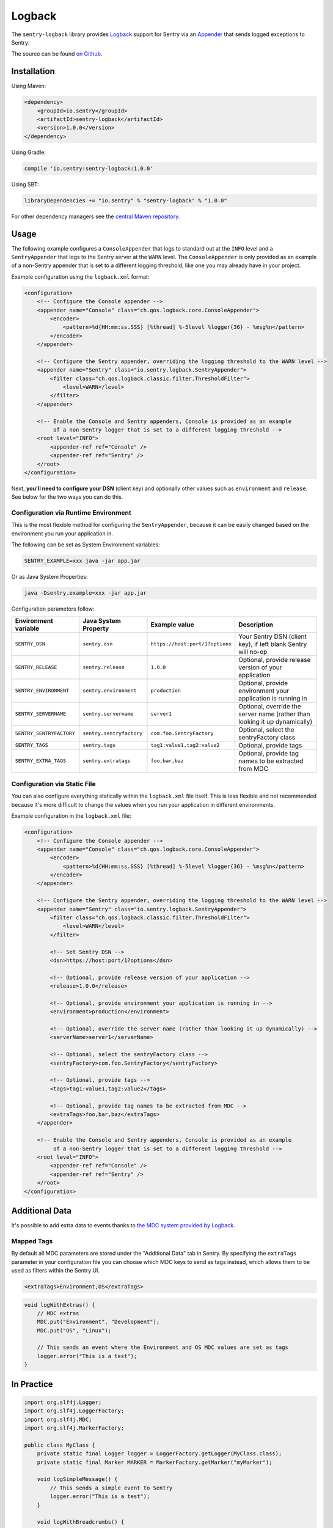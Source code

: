 Logback
=======

The ``sentry-logback`` library provides `Logback <http://logback.qos.ch/>`_
support for Sentry via an `Appender
<http://logback.qos.ch/apidocs/ch/qos/logback/core/Appender.html>`_
that sends logged exceptions to Sentry.

The source can be found `on Github
<https://github.com/getsentry/sentry-java/tree/master/sentry-logback>`_.

Installation
------------

Using Maven:

.. sourcecode:: xml

    <dependency>
        <groupId>io.sentry</groupId>
        <artifactId>sentry-logback</artifactId>
        <version>1.0.0</version>
    </dependency>

Using Gradle:

.. sourcecode:: groovy

    compile 'io.sentry:sentry-logback:1.0.0'

Using SBT:

.. sourcecode:: scala

    libraryDependencies += "io.sentry" % "sentry-logback" % "1.0.0"

For other dependency managers see the `central Maven repository <https://search.maven.org/#artifactdetails%7Cio.sentry%7Csentry-logback%7C1.0.0%7Cjar>`_.

Usage
-----

The following example configures a ``ConsoleAppender`` that logs to standard out
at the ``INFO`` level and a ``SentryAppender`` that logs to the Sentry server at
the ``WARN`` level. The ``ConsoleAppender`` is only provided as an example of
a non-Sentry appender that is set to a different logging threshold, like one you
may already have in your project.

Example configuration using the ``logback.xml`` format:

.. sourcecode:: xml

    <configuration>
        <!-- Configure the Console appender -->
        <appender name="Console" class="ch.qos.logback.core.ConsoleAppender">
            <encoder>
                <pattern>%d{HH:mm:ss.SSS} [%thread] %-5level %logger{36} - %msg%n</pattern>
            </encoder>
        </appender>

        <!-- Configure the Sentry appender, overriding the logging threshold to the WARN level -->
        <appender name="Sentry" class="io.sentry.logback.SentryAppender">
            <filter class="ch.qos.logback.classic.filter.ThresholdFilter">
                <level>WARN</level>
            </filter>
        </appender>

        <!-- Enable the Console and Sentry appenders, Console is provided as an example
             of a non-Sentry logger that is set to a different logging threshold -->
        <root level="INFO">
            <appender-ref ref="Console" />
            <appender-ref ref="Sentry" />
        </root>
    </configuration>

Next, **you'll need to configure your DSN** (client key) and optionally other values such as
``environment`` and ``release``. See below for the two ways you can do this.

Configuration via Runtime Environment
~~~~~~~~~~~~~~~~~~~~~~~~~~~~~~~~~~~~~

This is the most flexible method for configuring the ``SentryAppender``,
because it can be easily changed based on the environment you run your
application in.

The following can be set as System Environment variables:

.. sourcecode:: shell

    SENTRY_EXAMPLE=xxx java -jar app.jar

Or as Java System Properties:

.. sourcecode:: shell

    java -Dsentry.example=xxx -jar app.jar

Configuration parameters follow:

======================== ======================== =============================== ===========
Environment variable     Java System Property     Example value                   Description
======================== ======================== =============================== ===========
``SENTRY_DSN``           ``sentry.dsn``           ``https://host:port/1?options`` Your Sentry DSN (client key), if left blank Sentry will no-op
``SENTRY_RELEASE``       ``sentry.release``       ``1.0.0``                       Optional, provide release version of your application
``SENTRY_ENVIRONMENT``   ``sentry.environment``   ``production``                  Optional, provide environment your application is running in
``SENTRY_SERVERNAME``    ``sentry.servername``    ``server1``                     Optional, override the server name (rather than looking it up dynamically)
``SENTRY_SENTRYFACTORY`` ``sentry.sentryfactory`` ``com.foo.SentryFactory``       Optional, select the sentryFactory class
``SENTRY_TAGS``          ``sentry.tags``          ``tag1:value1,tag2:value2``     Optional, provide tags
``SENTRY_EXTRA_TAGS``    ``sentry.extratags``     ``foo,bar,baz``                 Optional, provide tag names to be extracted from MDC
======================== ======================== =============================== ===========

Configuration via Static File
~~~~~~~~~~~~~~~~~~~~~~~~~~~~~

You can also configure everything statically within the ``logback.xml``
file itself. This is less flexible and not recommended because it's more difficult to change
the values when you run your application in different environments.

Example configuration in the ``logback.xml`` file:

.. sourcecode:: xml

    <configuration>
        <!-- Configure the Console appender -->
        <appender name="Console" class="ch.qos.logback.core.ConsoleAppender">
            <encoder>
                <pattern>%d{HH:mm:ss.SSS} [%thread] %-5level %logger{36} - %msg%n</pattern>
            </encoder>
        </appender>

        <!-- Configure the Sentry appender, overriding the logging threshold to the WARN level -->
        <appender name="Sentry" class="io.sentry.logback.SentryAppender">
            <filter class="ch.qos.logback.classic.filter.ThresholdFilter">
                <level>WARN</level>
            </filter>

            <!-- Set Sentry DSN -->
            <dsn>https://host:port/1?options</dsn>

            <!-- Optional, provide release version of your application -->
            <release>1.0.0</release>

            <!-- Optional, provide environment your application is running in -->
            <environment>production</environment>

            <!-- Optional, override the server name (rather than looking it up dynamically) -->
            <serverName>server1</serverName>

            <!-- Optional, select the sentryFactory class -->
            <sentryFactory>com.foo.SentryFactory</sentryFactory>

            <!-- Optional, provide tags -->
            <tags>tag1:value1,tag2:value2</tags>

            <!-- Optional, provide tag names to be extracted from MDC -->
            <extraTags>foo,bar,baz</extraTags>
        </appender>

        <!-- Enable the Console and Sentry appenders, Console is provided as an example
             of a non-Sentry logger that is set to a different logging threshold -->
        <root level="INFO">
            <appender-ref ref="Console" />
            <appender-ref ref="Sentry" />
        </root>
    </configuration>

Additional Data
---------------

It's possible to add extra data to events thanks to `the MDC system provided by Logback
<http://logback.qos.ch/manual/mdc.html>`_.

Mapped Tags
~~~~~~~~~~~

By default all MDC parameters are stored under the "Additional Data" tab in Sentry. By
specifying the ``extraTags`` parameter in your configuration file you can
choose which MDC keys to send as tags instead, which allows them to be used as
filters within the Sentry UI.

.. sourcecode:: xml

    <extraTags>Environment,OS</extraTags>

.. sourcecode:: java

    void logWithExtras() {
        // MDC extras
        MDC.put("Environment", "Development");
        MDC.put("OS", "Linux");

        // This sends an event where the Environment and OS MDC values are set as tags
        logger.error("This is a test");
    }

In Practice
-----------

.. sourcecode:: java

    import org.slf4j.Logger;
    import org.slf4j.LoggerFactory;
    import org.slf4j.MDC;
    import org.slf4j.MarkerFactory;

    public class MyClass {
        private static final Logger logger = LoggerFactory.getLogger(MyClass.class);
        private static final Marker MARKER = MarkerFactory.getMarker("myMarker");

        void logSimpleMessage() {
            // This sends a simple event to Sentry
            logger.error("This is a test");
        }

        void logWithBreadcrumbs() {
            // Record a breadcrumb that will be sent with the next event(s),
            // by default the last 100 breadcrumbs are kept.
            Sentry.record(
                new BreadcrumbBuilder().setMessage("User made an action").build()
            );

            // This sends a simple event to Sentry
            logger.error("This is a test");
        }

        void logWithTag() {
            // This sends an event with a tag named 'logback-Marker' to Sentry
            logger.info(MARKER, "This is a test");
        }

        void logWithExtras() {
            // MDC extras
            MDC.put("extra_key", "extra_value");
            // This sends an event with extra data to Sentry
            logger.info("This is a test");
        }

        void logException() {
            try {
                unsafeMethod();
            } catch (Exception e) {
                // This sends an exception event to Sentry
                logger.error("Exception caught", e);
            }
        }

        void unsafeMethod() {
            throw new UnsupportedOperationException("You shouldn't call this!");
        }
    }

